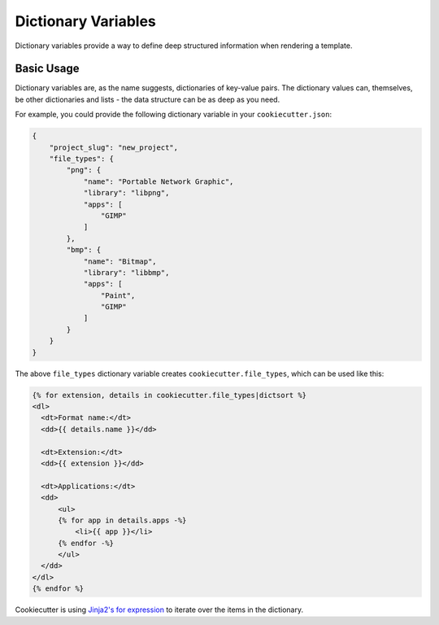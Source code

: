 .. _dict-variables:

Dictionary Variables
--------------------

.. versionadded:: 1.5.0

Dictionary variables provide a way to define deep structured information when rendering
a template.

Basic Usage
~~~~~~~~~~~

Dictionary variables are, as the name suggests, dictionaries of key-value pairs. The
dictionary values can, themselves, be other dictionaries and lists - the data structure
can be as deep as you need.

For example, you could provide the following dictionary variable in your
``cookiecutter.json``:

.. code-block:: json

    {
        "project_slug": "new_project",
        "file_types": {
            "png": {
                "name": "Portable Network Graphic",
                "library": "libpng",
                "apps": [
                    "GIMP"
                ]
            },
            "bmp": {
                "name": "Bitmap",
                "library": "libbmp",
                "apps": [
                    "Paint",
                    "GIMP"
                ]
            }
        }
    }


The above ``file_types`` dictionary variable creates ``cookiecutter.file_types``, which
can be used like this:

.. code-block:: html+jinja

    {% for extension, details in cookiecutter.file_types|dictsort %}
    <dl>
      <dt>Format name:</dt>
      <dd>{{ details.name }}</dd>

      <dt>Extension:</dt>
      <dd>{{ extension }}</dd>

      <dt>Applications:</dt>
      <dd>
          <ul>
          {% for app in details.apps -%}
              <li>{{ app }}</li>
          {% endfor -%}
          </ul>
      </dd>
    </dl>
    {% endfor %}


Cookiecutter is using `Jinja2's for expression <https://jinja.palletsprojects.com/en/latest/templates/#for>`_
to iterate over the items in the dictionary.
